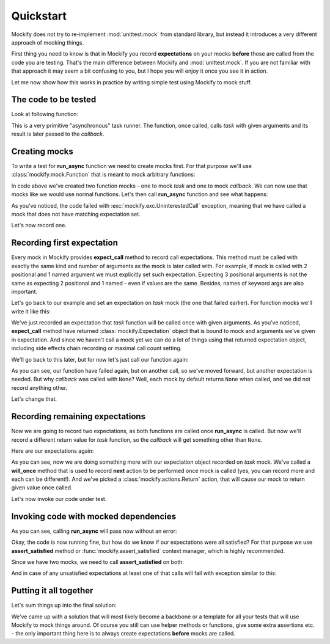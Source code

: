 Quickstart
==========

Mockify does not try to re-implement :mod:`unittest.mock` from standard
library, but instead it introduces a very different approach of mocking
things.

First thing you need to know is that in Mockify you record **expectations**
on your mocks **before** those are called from the code you are testing.
That's the main difference between Mockify and :mod:`unittest.mock`. If you
are not familiar with that approach it may seem a bit confusing to you, but I
hope you will enjoy it once you see it in action.

Let me now show how this works in practice by writing simple test using
Mockify to mock stuff.

The code to be tested
---------------------

Look at following function:

.. testcode::

    def run_async(task, callback, *args, **kwargs):
        result = task(*args, **kwargs)
        callback(result)

This is a very primitive "asynchronous" task runner. The function, once
called, calls *task* with given arguments and its result is later passed to
the *callback*.

Creating mocks
--------------

To write a test for **run_async** function we need to create mocks first. For
that purpose we'll use :class:`mockify.mock.Function` that is meant to mock
arbitrary functions:

.. testcode::

    from mockify.mock import Function

    task = Function('task')
    callback = Function('callback')

In code above we've created two function mocks - one to mock *task* and one
to mock *callback*. We can now use that mocks like we would use normal
functions. Let's then call **run_async** function and see what happens:

.. doctest::

    >>> run_async(task, callback, 1, 2, c=3)
    Traceback (most recent call last):
        ...
    mockify.exc.UninterestedCall: task(1, 2, c=3)

As you've noticed, the code failed with :exc:`mockify.exc.UninterestedCall`
exception, meaning that we have called a mock that does not have matching
expectation set.

Let's now record one.

Recording first expectation
---------------------------

Every mock in Mockify provides **expect_call** method to record call
expectations. This method must be called with exactly the same kind and
number of arguments as the mock is later called with. For example, if mock is
called with 2 positional and 1 named argument we must explicitly set such
expectation. Expecting 3 positional arguments is not the same as expecting 2
positional and 1 named - even if values are the same. Besides, names of
keyword args are also important.

Let's go back to our example and set an expectation on *task* mock (the one
that failed earlier). For function mocks we'll write it like this:

.. doctest::

    >>> task.expect_call(1, 2, c=3)
    <mockify.Expectation: task(1, 2, c=3)>

We've just recorded an expectation that *task* function will be called once
with given arguments. As you've noticed, **expect_call** method have returned
:class:`mockify.Expectation` object that is bound to mock and arguments we've
given in expectation. And since we haven't call a mock yet we can do a lot of
things using that returned expectation object, including side effects chain
recording or maximal call count setting.

We'll go back to this later, but for now let's just call our function again:

.. doctest::

    >>> run_async(task, callback, 1, 2, c=3)
    Traceback (most recent call last):
        ...
    mockify.exc.UninterestedCall: callback(None)

As you can see, our function have failed again, but on another call, so we've
moved forward, but another expectation is needed. But why *callback* was
called with ``None``? Well, each mock by default returns ``None`` when
called, and we did not record anything other.

Let's change that.

Recording remaining expectations
--------------------------------

Now we are going to record two expectations, as both functions are called
once **run_async** is called. But now we'll record a different return value
for *task* function, so the *callback* will get something other than
``None``.

Here are our expectations again:

.. testcode::

    from mockify.actions import Return

    task.expect_call(1, 2, c=3).will_once(Return('spam'))
    callback.expect_call('spam')

As you can see, now we are doing something more with our expectation object
recorded on *task* mock. We've called a **will_once** method that is used to
record **next** action to be performed once mock is called (yes, you can
record more and each can be different!). And we've picked a
:class:`mockify.actions.Return` action, that will cause our mock to return
given value once called.

Let's now invoke our code under test.

Invoking code with mocked dependencies
--------------------------------------

As you can see, calling **run_async** will pass now without an error:

.. testcode::

    run_async(task, callback, 1, 2, c=3)

Okay, the code is now running fine, but how do we know if our expectations
were all satisfied? For that purpose we use **assert_satisfied** method or
:func:`mockify.assert_satisfied` context manager, which is highly
recommended.

Since we have two mocks, we need to call **assert_satisfied** on both:

.. testcode::

    task.assert_satisfied()
    callback.assert_satisfied()

And in case of any unsatisfied expectations at least one of that calls will
fail with exception similar to this:

.. testsetup:: grp-1

    from mockify.mock import Function
    callback = Function('callback')
    callback.expect_call(1, 2)

.. doctest:: grp-1

    >>> callback.assert_satisfied()
    Traceback (most recent call last):
        ...
    mockify.exc.Unsatisfied: following expectation is not satisfied:
    <BLANKLINE>
    at <doctest default (setup code)[0]>:3
    --------------------------------------
        Pattern: callback(1, 2)
       Expected: to be called once
         Actual: never called

Putting it all together
-----------------------

Let's sum things up into the final solution:

.. testcode::

    from mockify import assert_satisfied
    from mockify.mock import Function
    from mockify.actions import Return


    def run_async(task, callback, *args, **kwargs):
        """The code to be tested."""
        result = task(*args, **kwargs)
        callback(result)


    def test_run_async():
        """The test."""

        # Step 1: Creating necessary mocks
        task, callback = Function('task'), Function('callback')

        # Step 2: Setting up expectations
        task.expect_call(1, 2, c=3).will_once(Return('spam'))
        callback.expect_call('spam')

        # Step 3: Calling code under test under assert_satisfied() context manager
        with assert_satisfied(task, callback):
            run_async(task, callback, 1, 2, c=3)

.. testcleanup::

    test_run_async()

We've came up with a solution that will most likely become a backbone or a
template for all your tests that will use Mockify to mock things around. Of
course you still can use helper methods or functions, give some extra
assertions etc. - the only important thing here is to always create
expectations **before** mocks are called.
